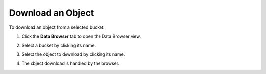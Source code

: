 .. _Download an Object:

Download an Object
==================

To download an object from a selected bucket:

#. Click the **Data Browser** tab to open the Data Browser view.

   .. image:: ../../graphics/xdm_ui_data_browser.png
      :width: 100%

#. Select a bucket by clicking its name.

   .. image:: ../../graphics/xdm_ui_bucket_select.png
      :width: 75%
      
#. Select the object to download by clicking its name.

   .. image:: ../../graphics/xdm_ui_object_select.png
      :width: 75%

#. The object download is handled by the browser.

   .. image:: ../../graphics/xdm_ui_object_download.png
      :width: 40%
